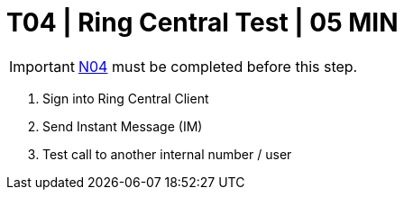 = T04 | Ring Central Test | 05 MIN

===================
IMPORTANT: xref:chapter4/tier0/network/N04.adoc[N04] must be completed before this step.
===================

. Sign into Ring Central Client

. Send Instant Message (IM)

. Test call to another internal number / user